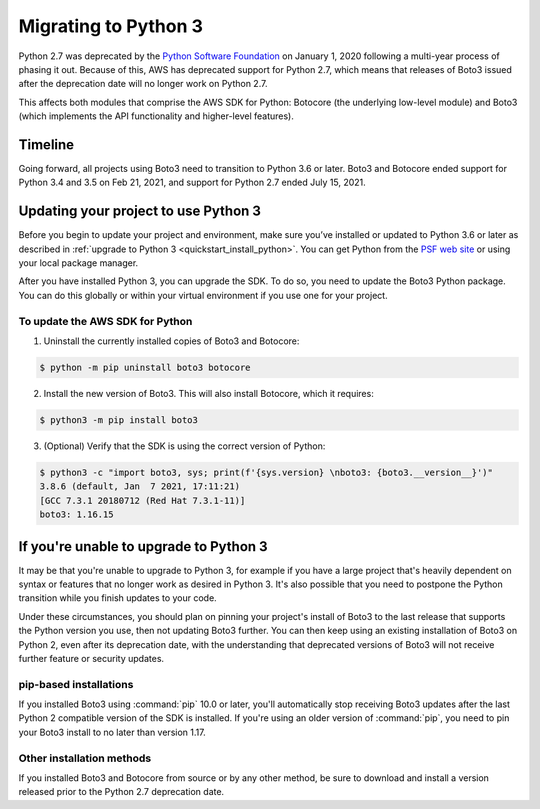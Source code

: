 .. _guide_migration_py3:

Migrating to Python 3
=====================

Python 2.7 was deprecated by the `Python Software Foundation <https://www.python.org/psf-landing/>`_
on January 1, 2020 following a multi-year process of phasing it out. Because of this, AWS has
deprecated support for Python 2.7, which means that releases of Boto3 issued after the deprecation
date will no longer work on Python 2.7.

This affects both modules that comprise the AWS SDK for Python: Botocore (the underlying low-level
module) and Boto3 (which implements the API functionality and higher-level features).

Timeline
--------
Going forward, all projects using Boto3 need to transition to Python 3.6 or later. Boto3 and
Botocore ended support for Python 3.4 and 3.5 on Feb 21, 2021, and support for Python 2.7
ended July 15, 2021.

Updating your project to use Python 3
-------------------------------------

Before you begin to update your project and environment, make sure you’ve installed or updated to
Python 3.6 or later as described in :ref:`upgrade to Python 3 <quickstart_install_python>`. You can
get Python from the `PSF web site <https://www.python.org/downloads>`_ or using your local package
manager.

After you have installed Python 3, you can upgrade the SDK. To do so, you need to update the Boto3
Python package. You can do this globally or within your virtual environment if you use one for your
project.

To update the AWS SDK for Python
~~~~~~~~~~~~~~~~~~~~~~~~~~~~~~~~

1. Uninstall the currently installed copies of Boto3 and Botocore:

.. code-block:: sh

    $ python -m pip uninstall boto3 botocore

2. Install the new version of Boto3. This will also install Botocore, which it requires:

.. code-block:: sh

    $ python3 -m pip install boto3

3. (Optional) Verify that the SDK is using the correct version of Python:

.. code-block:: sh

    $ python3 -c "import boto3, sys; print(f'{sys.version} \nboto3: {boto3.__version__}')"
    3.8.6 (default, Jan  7 2021, 17:11:21)
    [GCC 7.3.1 20180712 (Red Hat 7.3.1-11)]
    boto3: 1.16.15

If you're unable to upgrade to Python 3
---------------------------------------

It may be that you're unable to upgrade to Python 3, for example if you have a large project that's
heavily dependent on syntax or features that no longer work as desired in Python 3. It's also
possible that you need to postpone the Python transition while you finish updates to your code.

Under these circumstances, you should plan on pinning your project's install of Boto3 to the last
release that supports the Python version you use, then not updating Boto3 further. You can then keep
using an existing installation of Boto3 on Python 2, even after its deprecation date, with the
understanding that deprecated versions of Boto3 will not receive further feature or security
updates.

pip-based installations
~~~~~~~~~~~~~~~~~~~~~~~

If you installed Boto3 using :command:`pip` 10.0 or later, you'll automatically stop receiving Boto3
updates after the last Python 2 compatible version of the SDK is installed. If you're using an older
version of :command:`pip`, you need to pin your Boto3 install to no later than version 1.17.

Other installation methods
~~~~~~~~~~~~~~~~~~~~~~~~~~

If you installed Boto3 and Botocore from source or by any other method, be sure to download and
install a version released prior to the Python 2.7 deprecation date.
